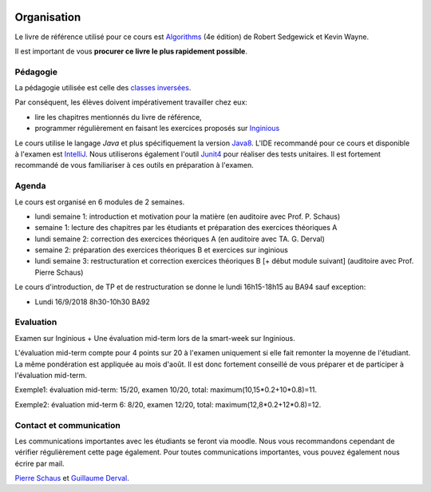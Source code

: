	.. _intro:



************
Organisation
************


Le livre de référence utilisé pour ce cours est
`Algorithms <https://algs4.cs.princeton.edu/home/>`_ (4e édition)
de Robert Sedgewick et Kevin Wayne.

Il est important de vous **procurer ce livre le plus rapidement possible**.


Pédagogie
=======================================


La pédagogie utilisée est celle des `classes inversées <https://fr.wikipedia.org/wiki/Classe_inversée>`_.

Par conséquent, les élèves doivent impérativement travailler chez eux:

* lire les chapitres mentionnés du livre de référence,
* programmer régulièrement en faisant les exercices proposés sur Inginious_


Le cours utilise le langage *Java* et plus spécifiquement la version Java8_.
L'IDE recommandé pour ce cours et disponible à l'examen est IntelliJ_.
Nous utiliserons également l'outil Junit4_ pour réaliser des tests unitaires.
Il est fortement recommandé de vous familiariser à ces outils en préparation à l'examen.

.. _Java8: https://docs.oracle.com/javase/8/docs/api.
.. _IntelliJ: https://www.jetbrains.com/idea/
.. _Inginious: https://inginious.info.ucl.ac.be
.. _JUnit4: https://junit.org/junit4/.

Agenda
=======================================

Le cours est organisé en 6 modules de 2 semaines.

.. image:: organisation.svg
    :scale: 80
    :width: 400
    :alt: DFS


* lundi semaine 1: introduction et motivation pour la matière (en auditoire avec Prof. P. Schaus)
* semaine 1: lecture des chapitres par les étudiants et préparation des exercices théoriques A
* lundi semaine 2: correction des exercices théoriques A (en auditoire avec TA. G. Derval)
* semaine 2: préparation des exercices théoriques B et exercices sur inginious
* lundi semaine 3: restructuration et correction exercices théoriques B [+ début module suivant] (auditoire avec Prof. Pierre Schaus)

Le cours d'introduction, de TP et de restructuration
se donne le lundi 16h15-18h15 au BA94 sauf exception:

* Lundi 16/9/2018 8h30-10h30 BA92


Evaluation
=======================================

Examen sur Inginious + Une évaluation mid-term lors de la smart-week sur Inginious.

L'évaluation mid-term compte pour 4 points sur 20 à l'examen uniquement si elle fait remonter la moyenne de l'étudiant.
La même pondération est appliquée au mois d'août.
Il est donc fortement conseillé de vous préparer et de participer à l'évaluation mid-term.

Exemple1: évaluation mid-term: 15/20, examen 10/20, total: maximum(10,15*0.2+10*0.8)=11.

Exemple2: évaluation mid-term 6: 8/20, examen 12/20, total: maximum(12,8*0.2+12*0.8)=12.



Contact et communication
=======================================


Les communications importantes avec les étudiants se feront via moodle.
Nous vous recommandons cependant de vérifier régulièrement cette page également.
Pour toutes communications importantes, vous pouvez également nous écrire par mail.

`Pierre Schaus <pierre.schaus@uclouvain.be>`_ et
`Guillaume Derval <guillaume.derval@uclouvain.be>`_.

